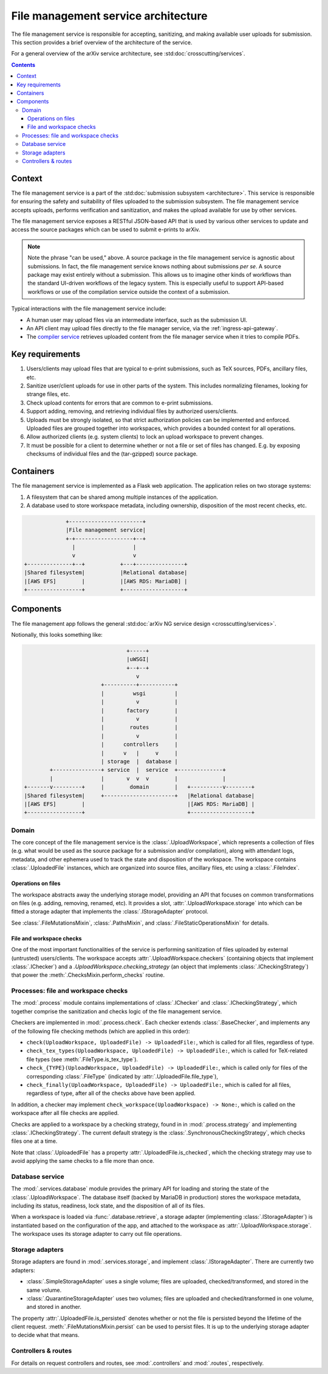 File management service architecture
####################################
The file management service is responsible for accepting, sanitizing, and 
making available user uploads for submission. This section provides a brief
overview of the architecture of the service.

For a general overview of the arXiv service architecture, see
:std:doc:`crosscutting/services`.

.. contents:: :depth: 3


Context
=======
The file management service is a part of the :std:doc:`submission subsystem
<architecture>`. This service is responsible for ensuring the safety and
suitability of files uploaded to the submission subsystem. The file management
service accepts uploads, performs verification and sanitization, and makes the
upload available for use by other services.

The file management service exposes a RESTful JSON-based API that is used by
various other services to update and access the source packages which can be
used to submit e-prints to arXiv.

.. note::
   
   Note the phrase "can be used," above. A source package in the file
   management service is agnostic about submissions. In fact, the file
   management service knows nothing about submissions *per se*. A source
   package may exist entirely without a submission. This allows us to imagine
   other kinds of workflows than the standard UI-driven workflows of the legacy
   system. This is especially useful to support API-based workflows or use of
   the compilation service outside the context of a submission.


Typical interactions with the file management service include:

- A human user may upload files via an intermediate interface, such as the
  submission UI.
- An API client may upload files directly to the file manager service, via the
  :ref:`ingress-api-gateway`.
- The `compiler service
  <https://arxiv.github.io/arxiv-compiler/architecture.html>`_
  retrieves uploaded content from the file manager service when it tries to
  compile PDFs.


Key requirements
================

1. Users/clients may upload files that are typical to e-print submissions, such
   as TeX sources, PDFs, ancillary files, etc.
2. Sanitize user/client uploads for use in other parts of the system. This
   includes normalizing filenames, looking for strange files, etc.
3. Check upload contents for errors that are common to e-print submissions.
4. Support adding, removing, and retrieving individual files by authorized 
   users/clients.
5. Uploads must be strongly isolated, so that strict authorization policies can
   be implemented and enforced. Uploaded files are grouped together into 
   workspaces, which provides a bounded context for all operations.
6. Allow authorized clients (e.g. system clients) to lock an upload workspace
   to prevent changes.
7. It must be possible for a client to determine whether or not a file or set 
   of files has changed. E.g. by exposing checksums of individual files and 
   the (tar-gzipped) source package.


Containers
==========
The file management service is implemented as a Flask web application.
The application relies on two storage systems:

1. A filesystem that can be shared among multiple instances of the application.
2. A database used to store workspace metadata, including ownership, 
   disposition of the most recent checks, etc.


.. code-block:: none

                +-----------------------+
                |File management service|
                +-+------------------+--+
                  |                  |
                  v                  v
   +--------------+--+           +---+---------------+
   |Shared filesystem|           |Relational database|
   |[AWS EFS]        |           |[AWS RDS: MariaDB] |
   +-----------------+           +-------------------+


Components
==========
The file management app follows the general :std:doc:`arXiv NG service design
<crosscutting/services>`.

Notionally, this looks something like:

.. code-block:: none

                                   +-----+
                                   |uWSGI|
                                   +--+--+
                                      v
                           +----------+-----------+
                           |         wsgi         |
                           |          v           |
                           |       factory        |
                           |          v           |
                           |        routes        |
                           |          v           |
                           |      controllers     |
                           |      v   |     v     |
                           | storage  |  database |
           +---------------+ service  |  service  +--------------+
           |               |       v  v  v        |              |
   +-------v---------+     |        domain        |   +----------v--------+
   |Shared filesystem|     +----------------------+   |Relational database|
   |[AWS EFS]        |                                |[AWS RDS: MariaDB] |
   +-----------------+                                +-------------------+


Domain
------
The core concept of the file management service is the
:class:`.UploadWorkspace`, which represents a collection of files (e.g. what
would be used as the source package for a submission and/or compilation), along
with attendant logs, metadata, and other ephemera used to track the state and
disposition of the workspace. The workspace contains :class:`.UploadedFile`
instances, which are organized into source files, ancillary files, etc using a
:class:`.FileIndex`.

Operations on files
'''''''''''''''''''
The workspace abstracts away the underlying storage model, providing an API
that focuses on common transformations on files (e.g. adding, removing,
renamed, etc). It provides a slot, :attr:`.UploadWorkspace.storage` into which
can be fitted a storage adapter that implements the :class:`.IStorageAdapter`
protocol.

See :class:`.FileMutationsMixin`, :class:`.PathsMixin`, and 
:class:`.FileStaticOperationsMixin` for details.

File and workspace checks
'''''''''''''''''''''''''
One of the most important functionalities of the service is performing
sanitization of files uploaded by external (untrusted) users/clients. The
workspace accepts :attr:`.UploadWorkspace.checkers` (containing objects that
implement :class:`.IChecker`) and a `.UploadWorkspace.checking_strategy` (an
object that implements :class:`.ICheckingStrategy`) that power the
:meth:`.ChecksMixin.perform_checks` routine.


Processes: file and workspace checks
------------------------------------
The :mod:`.process` module contains implementations of :class:`.IChecker` and 
:class:`.ICheckingStrategy`, which together comprise the sanitization and 
checks logic of the file management service.

Checkers are implemented in :mod:`.process.check`. Each checker extends 
:class:`.BaseChecker`, and implements any of the following file checking 
methods (which are applied in this order):

- ``check(UploadWorkspace, UploadedFile) -> UploadedFile:``, which is called
  for all files, regardless of type.
- ``check_tex_types(UploadWorkspace, UploadedFile) -> UploadedFile:``, which is
  called for TeX-related file types (see :meth:`.FileType.is_tex_type`).
- ``check_{TYPE}(UploadWorkspace, UploadedFile) -> UploadedFile:``, which is 
  called only for files of the corresponding :class:`.FileType` (indicated by
  :attr:`.UploadedFile.file_type`), 
- ``check_finally(UploadWorkspace, UploadedFile) -> UploadedFile:``, which is 
  called for all files, regardless of type, after all of the checks above have
  been applied.

In addition, a checker may implement ``check_workspace(UploadWorkspace) ->
None:``, which is called on the workspace after all file checks are applied.

Checks are applied to a workspace by a checking strategy, found in in
:mod:`.process.strategy` and implementing :class:`.ICheckingStrategy`. The
current default strategy is the :class:`.SynchronousCheckingStrategy`, which
checks files one at a time.

Note that :class:`.UploadedFile` has a property
:attr:`.UploadedFile.is_checked`, which the checking strategy may use to avoid
applying the same checks to a file more than once.


Database service
----------------
The :mod:`.services.database` module provides the primary API for loading 
and storing the state of the :class:`.UploadWorkspace`. The database itself
(backed by MariaDB in production) stores the workspace metadata, including 
its status, readiness, lock state, and the disposition of all of its files.

When a workspace is loaded via :func:`.database.retrieve`, a storage adapter
(implementing :class:`.IStorageAdapter`) is instantiated based on the
configuration of the app, and attached to the workspace as
:attr:`.UploadWorkspace.storage`. The workspace uses its storage adapter to
carry out file operations.


Storage adapters
----------------
Storage adapters are found in :mod:`.services.storage`, and implement
:class:`.IStorageAdapter`. There are currently two adapters:

- :class:`.SimpleStorageAdapter` uses a single volume; files are uploaded, 
  checked/transformed, and stored in the same volume.
- :class:`.QuarantineStorageAdapter` uses two volumes; files are uploaded and
  checked/transformed in one volume, and stored in another.

The property :attr:`.UploadedFile.is_persisted` denotes whether or not the file
is persisted beyond the lifetime of the client request.
:meth:`.FileMutationsMixin.persist` can be used to persist files. It is up to
the underlying storage adapter to decide what that means.


Controllers & routes
--------------------
For details on request controllers and routes, see :mod:`.controllers` and 
:mod:`.routes`, respectively.